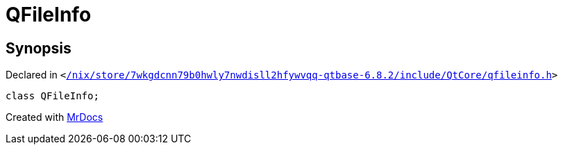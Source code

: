 [#QFileInfo]
= QFileInfo
:relfileprefix: 
:mrdocs:


== Synopsis

Declared in `&lt;https://github.com/PrismLauncher/PrismLauncher/blob/develop/launcher//nix/store/7wkgdcnn79b0hwly7nwdisll2hfywvqq-qtbase-6.8.2/include/QtCore/qfileinfo.h#L22[&sol;nix&sol;store&sol;7wkgdcnn79b0hwly7nwdisll2hfywvqq&hyphen;qtbase&hyphen;6&period;8&period;2&sol;include&sol;QtCore&sol;qfileinfo&period;h]&gt;`

[source,cpp,subs="verbatim,replacements,macros,-callouts"]
----
class QFileInfo;
----






[.small]#Created with https://www.mrdocs.com[MrDocs]#
